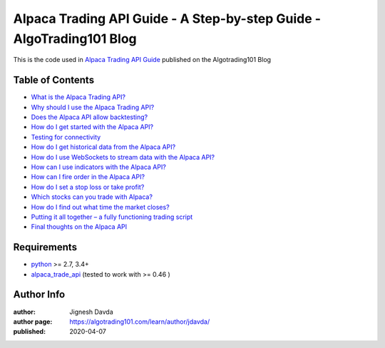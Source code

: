 =====================================================================
Alpaca Trading API Guide - A Step-by-step Guide - AlgoTrading101 Blog
=====================================================================

This is the code used in `Alpaca Trading API Guide <https://algotrading101.com/learn/alpaca-trading-api-guide/>`_ published on the Algotrading101 Blog

-----------------
Table of Contents
-----------------

* `What is the Alpaca Trading API?  <https://algotrading101.com/learn/alpaca-trading-api-guide/#what-is-the-alpaca-trading-api>`_
* `Why should I use the Alpaca Trading API?  <https://algotrading101.com/learn/alpaca-trading-api-guide/#why-should-i-use-the-alpaca-api>`_
* `Does the Alpaca API allow backtesting?  <https://algotrading101.com/learn/alpaca-trading-api-guide/#backtesting-with-alpaca>`_
* `How do I get started with the Alpaca API?  <https://algotrading101.com/learn/alpaca-trading-api-guide/#How-do-I-start-with-the-alpaca-api>`_
* `Testing for connectivity  <https://algotrading101.com/learn/alpaca-trading-api-guide/#testing-for-connectivity>`_
* `How do I get historical data from the Alpaca API?  <https://algotrading101.com/learn/alpaca-trading-api-guide/#how-to-get-historical-data-from-api>`_
* `How do I use WebSockets to stream data with the Alpaca API?  <https://algotrading101.com/learn/alpaca-trading-api-guide/#use-websockets-to-stream-api-data>`_
* `How can I use indicators with the Alpaca API?  <https://algotrading101.com/learn/alpaca-trading-api-guide/#use-indicators-with-alpaca-api>`_
* `How can I fire order in the Alpaca API?  <https://algotrading101.com/learn/alpaca-trading-api-guide/#how-to-fire-order-with-alpaca-api>`_
* `How do I set a stop loss or take profit?  <https://algotrading101.com/learn/alpaca-trading-api-guide/#how-to-set-a-stop-or-take-profit>`_
* `Which stocks can you trade with Alpaca?  <https://algotrading101.com/learn/alpaca-trading-api-guide/#which-stocks-can-you-trade-with-alpaca>`_
* `How do I find out what time the market closes?  <https://algotrading101.com/learn/alpaca-trading-api-guide/#how-do-i-find-out-what-time-the-market-closes>`_
* `Putting it all together – a fully functioning trading script  <https://algotrading101.com/learn/alpaca-trading-api-guide/#fully-functioning-trading-script>`_
* `Final thoughts on the Alpaca API  <https://algotrading101.com/learn/alpaca-trading-api-guide/#final-thoughts-alpaca-api>`_

------------
Requirements
------------

* `python <https://www.python.org>`_ >= 2.7, 3.4+
* `alpaca_trade_api <https://github.com/alpacahq/alpaca-trade-api-python>`_ (tested to work with >= 0.46 )

-----------
Author Info
-----------

:author: Jignesh Davda 
:author page: https://algotrading101.com/learn/author/jdavda/
:published: 2020-04-07
